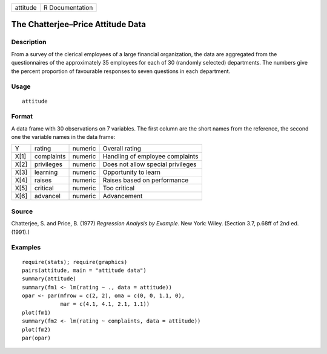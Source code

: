 +----------+-----------------+
| attitude | R Documentation |
+----------+-----------------+

The Chatterjee–Price Attitude Data
----------------------------------

Description
~~~~~~~~~~~

From a survey of the clerical employees of a large financial
organization, the data are aggregated from the questionnaires of the
approximately 35 employees for each of 30 (randomly selected)
departments. The numbers give the percent proportion of favourable
responses to seven questions in each department.

Usage
~~~~~

::

    attitude

Format
~~~~~~

A data frame with 30 observations on 7 variables. The first column are
the short names from the reference, the second one the variable names in
the data frame:

+------+------------+---------+-----------------------------------+
| Y    | rating     | numeric | Overall rating                    |
+------+------------+---------+-----------------------------------+
| X[1] | complaints | numeric | Handling of employee complaints   |
+------+------------+---------+-----------------------------------+
| X[2] | privileges | numeric | Does not allow special privileges |
+------+------------+---------+-----------------------------------+
| X[3] | learning   | numeric | Opportunity to learn              |
+------+------------+---------+-----------------------------------+
| X[4] | raises     | numeric | Raises based on performance       |
+------+------------+---------+-----------------------------------+
| X[5] | critical   | numeric | Too critical                      |
+------+------------+---------+-----------------------------------+
| X[6] | advancel   | numeric | Advancement                       |
+------+------------+---------+-----------------------------------+

Source
~~~~~~

Chatterjee, S. and Price, B. (1977) *Regression Analysis by Example*.
New York: Wiley. (Section 3.7, p.68ff of 2nd ed.(1991).)

Examples
~~~~~~~~

::

    require(stats); require(graphics)
    pairs(attitude, main = "attitude data")
    summary(attitude)
    summary(fm1 <- lm(rating ~ ., data = attitude))
    opar <- par(mfrow = c(2, 2), oma = c(0, 0, 1.1, 0),
                mar = c(4.1, 4.1, 2.1, 1.1))
    plot(fm1)
    summary(fm2 <- lm(rating ~ complaints, data = attitude))
    plot(fm2)
    par(opar)
